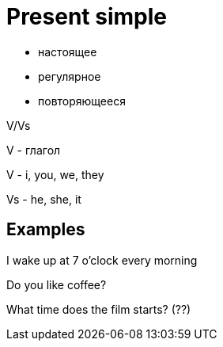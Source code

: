 = Present simple 


* настоящее 
* регулярное 
* повторяющееся

V/Vs

V - глагол

V - i, you, we, they

Vs - he, she, it

== Examples

I wake up at 7 o'clock every morning

Do you like coffee?

What time does the film starts? (??)


